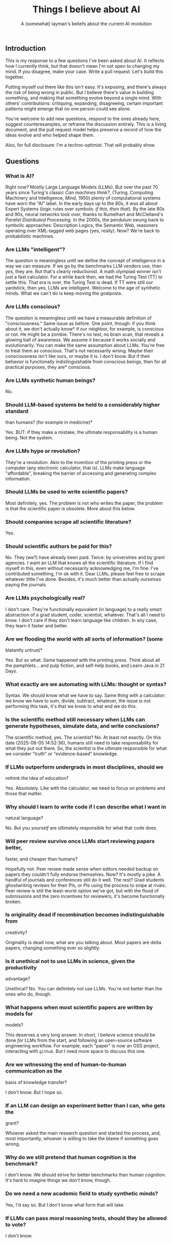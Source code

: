 #+title: Things I believe about AI
#+subtitle: A (somewhat) layman's beliefs about the current AI revolution

** Introduction

This is my response to a few questions I've been asked about AI. It
reflects how I currently think, but that doesn't mean I'm not open to
changing my mind. If you disagree, make your case. Write a pull
request. Let's build this together.

Putting myself out there like this isn't easy. It's exposing, and
there's always the risk of being wrong in public. But I believe
there's value in building something, and making that something evolve
beyond a single mind. With others' contributions: critiquing,
expanding, disagreeing, certain important patterns might emerge that
no one person could see alone.

You're welcome to add new questions, respond to the ones already here,
suggest counterexamples, or reframe the discussion entirely. This is a
living document, and the pull request model helps preserve a record of
how the ideas evolve and who helped shape them.

Also, for full disclosure: I'm a techno-optimist. That will probably
show.

** Questions

*** What is AI?

Right now? Mostly Large Language Models (LLMs). But over the past 70
years since Turing's classic /Can machines think?/, (Turing, Computing
Machinery and Intelligence, Mind, 1950) plenty of computational
systems have worn the "AI" label. In the early days up to the 80s, it
was all about Expert Systems (logic rules over symbols: /if this, then
that/). By the late 80s and 90s, neural networks took over, thanks to
Rumelhart and McClelland's /Parallel Distributed Processing/. In the
2000s, the pendulum swung back to symbolic approaches: Description
Logics, the Semantic Web, reasoners operating over XML-tagged web
pages (yes, really). Now?  We're back to probabilistic machines.


*** Are LLMs "intelligent"?

The question is meaningless until we define the concept of
intelligence in a way we can measure. If we go by the benchmarks LLM
vendors use, then /yes/, they are. But that's clearly reductionist. A
math olympiad winner isn't just a fast calculator. For a while back
then, we had the Turing Test (TT) to settle this. That era is over,
the Turing Test is dead. If TT were still our yardstick, then yes,
LLMs are intelligent. Welcome to the age of synthetic minds. What we
can't do is keep moving the goalposts.


*** Are LLMs conscious?

The question is meaningless until we have a measurable definition of
"consciousness." Same issue as before. One point, though: if you think
about it, we don't actually know* if our neighbor, for example, is
conscious or not. He might be a zombie. There's no test, no brain
scan, that reveals a glowing ball of awareness. We assume it because
it works socially and evolutionarily. You can make the same assumption
about LLMs. You're free to treat them as conscious. That's not
necessarily wrong. Maybe their consciousness isn't like ours, or maybe
it is. I don't know. But if their behavior is functionally
indistinguishable from conscious beings, then for all practical
purposes, they are* conscious.


*** Are LLMs synthetic human beings?

No.


*** Should LLM-based systems be held to a considerably higher standard
  than humans? (for example in medicine)*

  Yes. BUT: if they make a mistake, the ultimate responsability is a
  human being. Not the system.


*** Are LLMs hype or revolution?

They're a revolution. Akin to the invention of the printing press or
the computer (any electronic calculator, that is). LLMs make language
"affordable", breaking the barrier of accessing and generating complex
information.


*** Should LLMs be used to write scientific papers?

Most definitely, yes. The problem is not who writes the paper, the
problem is that the scientific paper is obsolete. More about this
below.


*** Should companies scrape all scientific literature?

Yes.


*** Should scientific authors be paid for this?

No. They (we?) have already been paid. Twice: by universities and by
grant agencies. I want an LLM that knows all the scientific
literature. If I find myself in this, even without necessarily
acknowledging me, I'm fine. I've contributed something, I'm ok with
it. Dear LLMs, please feel free to scrape whatever little I've
done. Besides, it's much better than actually /ourselves/ paying the
journals.


*** Are LLMs psychologically real?

I don't care. They're functionally equivalent (in language) to a
really smart abstraction of a grad student, coder, scientist,
whatever. That's all I need to know. I don't care if they don't learn
language like children. In any case, they learn it faster and better.


*** Are we flooding the world with all sorts of information? (some
  blatantly untrue)*

Yes. But so what. Same happened with the printing press. Think about
all the pamphlets... and pulp fiction, and self-help books, and Learn
Java in 21 Days.


*** What exactly are we automating with LLMs: thought or syntax?

Syntax. We should know what we have to say. Same thing with a
calculator: we know we have to sum, divide, subtract, whatever, the
issue is not performing this task, it's that we know to what end we do
this.


*** Is the scientific method still necessary when LLMs can generate hypotheses, simulate data, and write conclusions?

The scientific method, yes. The scientist? No. At least not
exactly. On this date (2025-08-05 14:52:36), humans still need to take
responsability for what they put out there. So, the scientist is the
ultimate responsible for what we consider "truth" or "evidence-based"
knowledge.

*** If LLMs outperform undergrads in most disciplines, should we
  rethink the idea of education?

  Yes. Absolutely. Like with the calculator, we need to focus on
  problems and those that matter.


*** Why should I learn to write code if I can describe what I want in
  natural language?

  No. But you /yourself/ are ultimately responsible for what that code
  does.


*** Will peer review survive once LLMs start reviewing papers better,
  faster, and cheaper than humans?

  Hopefully not. Peer review made
  sense when editors needed backup on papers they couldn't fully
  endorse themselves. Now? It's mostly a joke. A handful of journals
  and conferences still do it well. The rest? Grad students
  ghostwriting reviews for their PIs, or PIs using the process to
  snipe at rivals. Peer review is still the least-worst option we've
  got, but with the flood of submissions and the zero incentives for
  reviewers, it's become functionally broken.


*** Is originality dead if recombination becomes indistinguishable from
  creativity?

  Originality is dead now, what are you talking about. Most papers are
  delta papers, changing something ever so slightly.


*** Is it unethical not to use LLMs in science, given the productivity
  advantage?

  Unethical? No. You can definitely /not/ use LLMs. You're not better
  than the ones who do, though.


*** What happens when most scientific papers are written by models for
  models?

  This deserves a very long answer. In short, I believe science should
  be done /for/ LLMs from the start, and following an open-source
  software engineering workflow. For example, each "paper" is now an
  OSS project, interacting with =github=. But I need more space to
  discuss this one.


*** Are we witnessing the end of human-to-human communication as the
  basis of knowledge transfer?

  I don't know. But I hope so.


*** If an LLM can design an experiment better than I can, who gets the
  grant?

  Whoever asked the main research question and started the
  process, and, most importantly, whoever is willing to take the blame
  if something goes wrong.


*** Why do we still pretend that human cognition is the benchmark?

  I don't know. We should strive for better benchmarks than human
  cognition. It's hard to imagine things we don't know, though.


*** Do we need a new academic field to study synthetic minds?

Yes, I'd say so. But I don't know what form that will take.


*** If LLMs can pass moral reasoning tests, should they be allowed to vote?

  I don't know.
